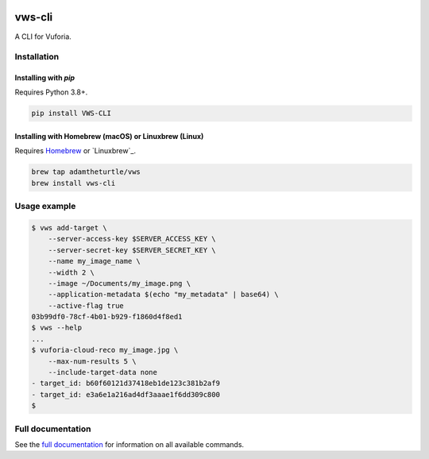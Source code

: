 |Build Status| |codecov| |Updates| |PyPI| |Documentation Status|

vws-cli
=======

A CLI for Vuforia.

Installation
------------

Installing with `pip`
^^^^^^^^^^^^^^^^^^^^^

Requires Python 3.8+.

.. code:: sh

   pip install VWS-CLI

Installing with Homebrew (macOS) or Linuxbrew (Linux)
^^^^^^^^^^^^^^^^^^^^^^^^^^^^^^^^^^^^^^^^^^^^^^^^^^^^^

Requires `Homebrew`_ or `Linuxbrew`_.

.. code:: sh

   brew tap adamtheturtle/vws
   brew install vws-cli

.. _Homebrew: https://brew.sh

Usage example
-------------

.. code:: sh

   $ vws add-target \
       --server-access-key $SERVER_ACCESS_KEY \
       --server-secret-key $SERVER_SECRET_KEY \
       --name my_image_name \
       --width 2 \
       --image ~/Documents/my_image.png \
       --application-metadata $(echo "my_metadata" | base64) \
       --active-flag true
   03b99df0-78cf-4b01-b929-f1860d4f8ed1
   $ vws --help
   ...
   $ vuforia-cloud-reco my_image.jpg \
       --max-num-results 5 \
       --include-target-data none
   - target_id: b60f60121d37418eb1de123c381b2af9
   - target_id: e3a6e1a216ad4df3aaae1f6dd309c800
   $

Full documentation
------------------

See the `full documentation <https://vws-cli.readthedocs.io/en/latest>`__ for information on all available commands.


.. |Build Status| image:: https://travis-ci.com/adamtheturtle/vws-cli.svg?branch=master
   :target: https://travis-ci.com/adamtheturtle/vws-cli
.. |codecov| image:: https://codecov.io/gh/adamtheturtle/vws-cli/branch/master/graph/badge.svg
   :target: https://codecov.io/gh/adamtheturtle/vws-cli
.. |Updates| image:: https://pyup.io/repos/github/adamtheturtle/vws-cli/shield.svg
   :target: https://pyup.io/repos/github/adamtheturtle/vws-cli/
.. |Documentation Status| image:: https://readthedocs.org/projects/vws-cli/badge/?version=latest
   :target: https://vws-cli.readthedocs.io/en/latest/?badge=latest
   :alt: Documentation Status
.. |PyPI| image:: https://badge.fury.io/py/VWS-CLI.svg
   :target: https://badge.fury.io/py/VWS-CLI
